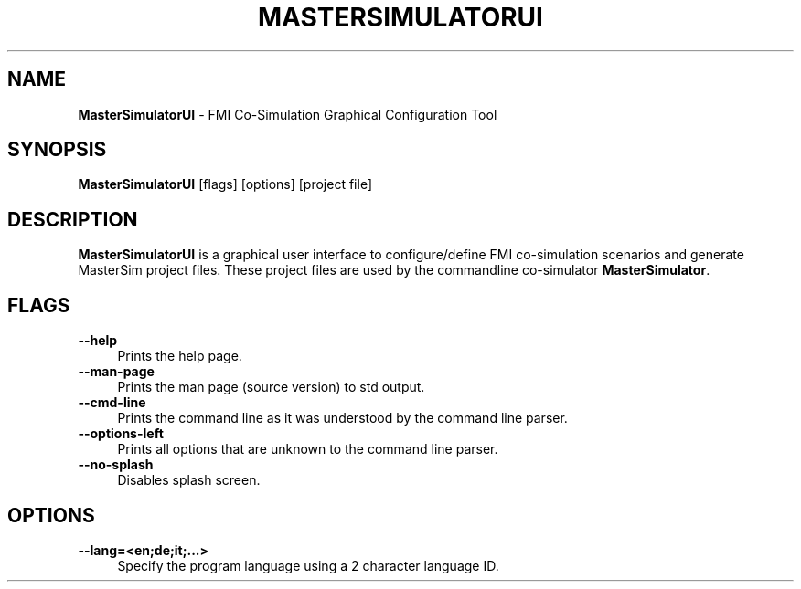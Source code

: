 .TH "MASTERSIMULATORUI" 1 "December 31st, 2024" "0.9.7" "MasterSim Manual"
.SH NAME
.B MasterSimulatorUI\fR \- FMI Co-Simulation Graphical Configuration Tool
.SH SYNOPSIS
.B MasterSimulatorUI\fR [flags] [options] [project file]
.SH DESCRIPTION
.B MasterSimulatorUI
is a graphical user interface to configure/define FMI co-simulation scenarios and generate MasterSim project files. These project files are used by the commandline co-simulator 
.BR MasterSimulator\fR.
.SH FLAGS
.IP "\fB\-\-help\fR" 4
Prints the help page.
.IP "\fB\-\-man-page\fR" 4
Prints the man page (source version) to std output.
.IP "\fB\-\-cmd-line\fR" 4
Prints the command line as it was understood by the command line parser.
.IP "\fB\-\-options-left\fR" 4
Prints all options that are unknown to the command line parser.
.IP "\fB\-\-no-splash\fR" 4
Disables splash screen.

.SH OPTIONS
.IP "\fB\-\-lang=<en;de;it;...>\fR" 4
Specify the program language using a 2 character language ID.

